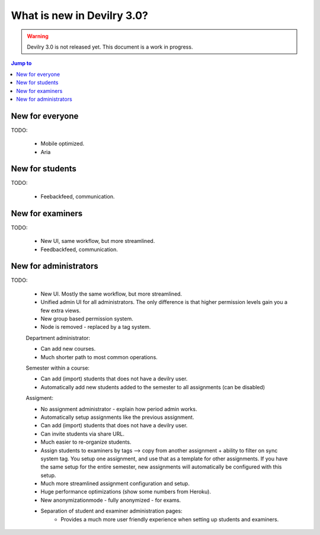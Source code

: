 ###########################
What is new in Devilry 3.0?
###########################


.. warning::

    Devilry 3.0 is not released yet. This document is a work in progress.

.. contents:: Jump to
    :depth: 1
    :local:
    :backlinks: none


****************
New for everyone
****************
TODO:

    - Mobile optimized.
    - Aria


****************
New for students
****************
TODO:

    - Feebackfeed, communication.


*****************
New for examiners
*****************
TODO:

    - New UI, same workflow, but more streamlined.
    - Feedbackfeed, communication.


**********************
New for administrators
**********************
TODO:

    - New UI. Mostly the same workflow, but more streamlined.
    - Unified admin UI for all administrators. The only difference is that
      higher permission levels gain you a few extra views.
    - New group based permission system.
    - Node is removed - replaced by a tag system.

    Department administrator:

    - Can add new courses.
    - Much shorter path to most common operations.

    Semester within a course:

    - Can add (import) students that does not have a devilry user.
    - Automatically add new students added to the semester to all assignments
      (can be disabled)

    Assigment:

    - No assignment administrator - explain how period admin works.
    - Automatically setup assignments like the previous assignment.
    - Can add (import) students that does not have a devilry user.
    - Can invite students via share URL.
    - Much easier to re-organize students.
    - Assign students to examiners by tags --> copy from another
      assignment + ability to filter on sync system tag. You setup one
      assignment, and use that as a template for other assignments.
      If you have the same setup for the entire semester, new assignments
      will automatically be configured with this setup.
    - Much more streamlined assignment configuration and setup.
    - Huge performance optimizations (show some numbers from Heroku).
    - New anonymizationmode - fully anonymized - for exams.
    - Separation of student and examiner administration pages:
        - Provides a much more user friendly experience when setting
          up students and examiners.
